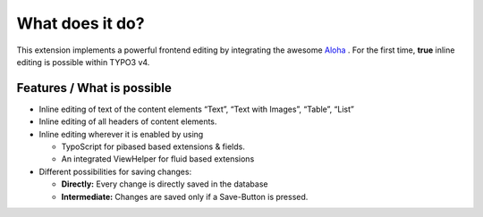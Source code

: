 ﻿

.. ==================================================
.. FOR YOUR INFORMATION
.. --------------------------------------------------
.. -*- coding: utf-8 -*- with BOM.

.. ==================================================
.. DEFINE SOME TEXTROLES
.. --------------------------------------------------
.. role::   underline
.. role::   typoscript(code)
.. role::   ts(typoscript)
   :class:  typoscript
.. role::   php(code)


What does it do?
^^^^^^^^^^^^^^^^

This extension implements a powerful frontend editing by integrating
the awesome `Aloha <http://www.aloha-editor.org/>`_ . For the first
time,  **true** inline editing is possible within TYPO3 v4.


Features / What is possible
"""""""""""""""""""""""""""

- Inline editing of text of the content elements “Text”, “Text with
  Images”, “Table”, “List”

- Inline editing of all headers of content elements.

- Inline editing wherever it is enabled by using
  
  - TypoScript for pibased based extensions & fields.
  
  - An integrated ViewHelper for fluid based extensions

- Different possibilities for saving changes:
  
  - **Directly:** Every change is directly saved in the database
  
  - **Intermediate:** Changes are saved only if a Save-Button is pressed.

